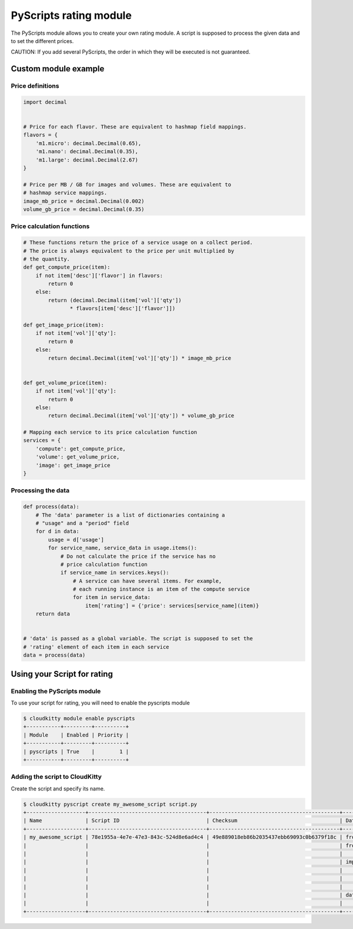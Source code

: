=======================
PyScripts rating module
=======================

The PyScripts module allows you to create your own rating module.
A script is supposed to process the given data and to set the
different prices.

CAUTION: If you add several PyScripts, the order in which they will be executed
is not guaranteed.

Custom module example
=====================

Price definitions
-----------------

.. code-block:: python

    import decimal


    # Price for each flavor. These are equivalent to hashmap field mappings.
    flavors = {
        'm1.micro': decimal.Decimal(0.65),
        'm1.nano': decimal.Decimal(0.35),
        'm1.large': decimal.Decimal(2.67)
    }

    # Price per MB / GB for images and volumes. These are equivalent to
    # hashmap service mappings.
    image_mb_price = decimal.Decimal(0.002)
    volume_gb_price = decimal.Decimal(0.35)


Price calculation functions
---------------------------

.. code-block:: python

    # These functions return the price of a service usage on a collect period.
    # The price is always equivalent to the price per unit multiplied by
    # the quantity.
    def get_compute_price(item):
        if not item['desc']['flavor'] in flavors:
            return 0
        else:
            return (decimal.Decimal(item['vol']['qty'])
                   * flavors[item['desc']['flavor']])

    def get_image_price(item):
        if not item['vol']['qty']:
            return 0
        else:
            return decimal.Decimal(item['vol']['qty']) * image_mb_price


    def get_volume_price(item):
        if not item['vol']['qty']:
            return 0
        else:
            return decimal.Decimal(item['vol']['qty']) * volume_gb_price

    # Mapping each service to its price calculation function
    services = {
        'compute': get_compute_price,
        'volume': get_volume_price,
        'image': get_image_price
    }

Processing the data
-------------------

.. code-block:: python

    def process(data):
        # The 'data' parameter is a list of dictionaries containing a
        # "usage" and a "period" field
        for d in data:
            usage = d['usage']
            for service_name, service_data in usage.items():
                # Do not calculate the price if the service has no
                # price calculation function
                if service_name in services.keys():
                    # A service can have several items. For example,
                    # each running instance is an item of the compute service
                    for item in service_data:
                        item['rating'] = {'price': services[service_name](item)}
        return data


    # 'data' is passed as a global variable. The script is supposed to set the
    # 'rating' element of each item in each service
    data = process(data)


Using your Script for rating
============================

Enabling the PyScripts module
-----------------------------

To use your script for rating, you will need to enable the pyscripts module

.. code-block:: console

    $ cloudkitty module enable pyscripts
    +-----------+---------+----------+
    | Module    | Enabled | Priority |
    +-----------+---------+----------+
    | pyscripts | True    |        1 |
    +-----------+---------+----------+

Adding the script to CloudKitty
-------------------------------

Create the script and specify its name.

.. code-block:: console

    $ cloudkitty pyscript create my_awesome_script script.py
    +-------------------+--------------------------------------+------------------------------------------+---------------------------------------+
    | Name              | Script ID                            | Checksum                                 | Data                                  |
    +-------------------+--------------------------------------+------------------------------------------+---------------------------------------+
    | my_awesome_script | 78e1955a-4e7e-47e3-843c-524d8e6ad4c4 | 49e889018eb86b2035437ebb69093c0b6379f18c | from __future__ import print_function |
    |                   |                                      |                                          | from cloudkitty import rating         |
    |                   |                                      |                                          |                                       |
    |                   |                                      |                                          | import decimal                        |
    |                   |                                      |                                          |                                       |
    |                   |                                      |                                          |         {...}                         |
    |                   |                                      |                                          |                                       |
    |                   |                                      |                                          | data = process(data)                  |
    |                   |                                      |                                          |                                       |
    +-------------------+--------------------------------------+------------------------------------------+---------------------------------------+
